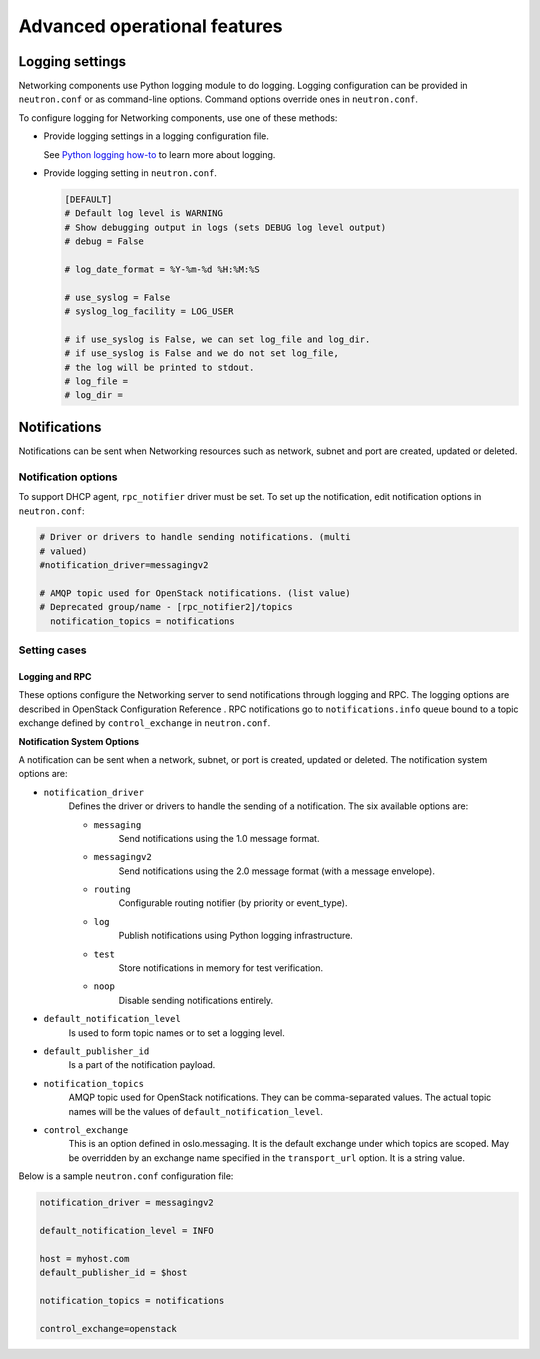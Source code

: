 =============================
Advanced operational features
=============================

Logging settings
~~~~~~~~~~~~~~~~

Networking components use Python logging module to do logging. Logging
configuration can be provided in ``neutron.conf`` or as command-line
options. Command options override ones in ``neutron.conf``.

To configure logging for Networking components, use one of these
methods:

-  Provide logging settings in a logging configuration file.

   See `Python logging
   how-to <http://docs.python.org/howto/logging.html>`__ to learn more
   about logging.

-  Provide logging setting in ``neutron.conf``.

   .. code-block:: ini

      [DEFAULT]
      # Default log level is WARNING
      # Show debugging output in logs (sets DEBUG log level output)
      # debug = False

      # log_date_format = %Y-%m-%d %H:%M:%S

      # use_syslog = False
      # syslog_log_facility = LOG_USER

      # if use_syslog is False, we can set log_file and log_dir.
      # if use_syslog is False and we do not set log_file,
      # the log will be printed to stdout.
      # log_file =
      # log_dir =

Notifications
~~~~~~~~~~~~~

Notifications can be sent when Networking resources such as network,
subnet and port are created, updated or deleted.

Notification options
--------------------

To support DHCP agent, ``rpc_notifier`` driver must be set. To set up the
notification, edit notification options in ``neutron.conf``:

.. code-block:: ini

   # Driver or drivers to handle sending notifications. (multi
   # valued)
   #notification_driver=messagingv2

   # AMQP topic used for OpenStack notifications. (list value)
   # Deprecated group/name - [rpc_notifier2]/topics
     notification_topics = notifications

Setting cases
-------------

Logging and RPC
^^^^^^^^^^^^^^^

These options configure the Networking server to send notifications
through logging and RPC. The logging options are described in OpenStack
Configuration Reference . RPC notifications go to ``notifications.info``
queue bound to a topic exchange defined by ``control_exchange`` in
``neutron.conf``.

**Notification System Options**

A notification can be sent when a network, subnet, or port is created,
updated or deleted. The notification system options are:

* ``notification_driver``
    Defines the driver or drivers to handle the sending of a notification.
    The six available options are:

    * ``messaging``
        Send notifications using the 1.0 message format.
    * ``messagingv2``
        Send notifications using the 2.0 message format (with a message
        envelope).
    * ``routing``
        Configurable routing notifier (by priority or event_type).
    * ``log``
        Publish notifications using Python logging infrastructure.
    * ``test``
        Store notifications in memory for test verification.
    * ``noop``
        Disable sending notifications entirely.
* ``default_notification_level``
    Is used to form topic names or to set a logging level.
* ``default_publisher_id``
    Is a part of the notification payload.
* ``notification_topics``
    AMQP topic used for OpenStack notifications. They can be comma-separated
    values. The actual topic names will be the values of
    ``default_notification_level``.
* ``control_exchange``
    This is an option defined in oslo.messaging. It is the default exchange
    under which topics are scoped. May be overridden by an exchange name
    specified in the ``transport_url`` option. It is a string value.

Below is a sample ``neutron.conf`` configuration file:

.. code-block:: ini

    notification_driver = messagingv2

    default_notification_level = INFO

    host = myhost.com
    default_publisher_id = $host

    notification_topics = notifications

    control_exchange=openstack
